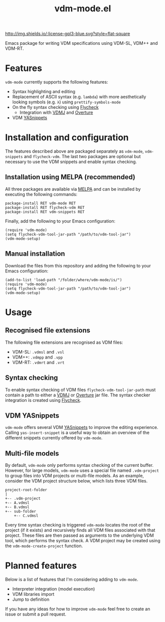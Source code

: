 #+STARTUP: showall

#+TITLE: vdm-mode.el



[[https://melpa.org/#/vdm-mode][file:https://melpa.org/packages/vdm-mode-badge.svg]]
[[http://melpa-stable.milkbox.net/#/vdm-mode][file:http://melpa-stable.milkbox.net/packages/vdm-mode-badge.svg]]
[[http://www.gnu.org/licenses/gpl-3.0.html][http://img.shields.io/:license-gpl3-blue.svg?style=flat-square]]


Emacs package for writing VDM specifications using VDM-SL, VDM++ and
VDM-RT.

* Features

~vdm-mode~ currently supports the following features:

- Syntax highlighting and editing
- Replacement of ASCII syntax (e.g. ~lambda~) with more aesthetically
  looking symbols (e.g. ~λ~) using ~prettify-symbols-mode~
- On the fly syntax checking using [[https://github.com/flycheck/flycheck][Flycheck]]
  - Integration with [[https://github.com/nickbattle/vdmj][VDMJ]] and [[https://github.com/overturetool/overture][Overture]]
- VDM [[https://github.com/joaotavora/yasnippet][YASnippets]]

* Installation and configuration

The features described above are packaged separately as ~vdm-mode~,
~vdm-snippets~ and ~flycheck-vdm~. The last two packages are optional
but necessary to use the VDM snippets and enable syntax checking.

** Installation using MELPA (recommended)

All three packages are available via [[https://melpa.org][MELPA]] and can be installed by
executing the following commands:

#+BEGIN_SRC elisp
package-install RET vdm-mode RET
package-install RET flycheck-vdm RET
package-install RET vdm-snippets RET
#+END_SRC

Finally, add the following to your Emacs configuration:

#+BEGIN_SRC elisp
(require 'vdm-mode)
(setq flycheck-vdm-tool-jar-path "/path/to/vdm-tool-jar")
(vdm-mode-setup)
#+END_SRC

** Manual installation

Download the files from this repository and adding the following to
your Emacs configuration:

#+BEGIN_SRC elisp
(add-to-list 'load-path "/folder/where/vdm-mode/is/")
(require 'vdm-mode)
(setq flycheck-vdm-tool-jar-path "/path/to/vdm-tool-jar")
(vdm-mode-setup)
#+END_SRC

* Usage

** Recognised file extensions

The following file extensions are recognised as VDM files:

- VDM-SL: ~.vdmsl~ and ~.vsl~
- VDM++: ~.vdmpp~ and ~.vpp~
- VDM-RT: ~.vdmrt~ and ~.vrt~

** Syntax checking

To enable syntax checking of VDM files ~flycheck-vdm-tool-jar-path~
must contain a path to either a [[https://github.com/nickbattle/vdmj][VDMJ]] or [[https://github.com/overturetool/overture][Overture]] jar file. The syntax
checker integration is created using [[https://github.com/flycheck/flycheck][Flycheck]].

** VDM YASnippets

~vdm-mode~ offers several VDM [[https://github.com/joaotavora/yasnippet][YASnippets]] to improve the editing
experience. Calling ~yas-insert-snippet~ is a useful way to obtain an
overview of the different snippets currently offered by ~vdm-mode~.

** Multi-file models

By default, ~vdm-mode~ only performs syntax checking of the current
buffer. However, for large models, ~vdm-mode~ uses a special file
named ~.vdm-project~ to group files into VDM projects or multi-file
models. As an example, consider the VDM project structure below, which
lists three VDM files.

#+begin_src ditaa
  project-root-folder   
  |
  +-- .vdm-project
  +-- A.vdmsl
  +-- B.vdmsl
  +-- sub-folder
      +-- C.vdmsl
#+end_src

Every time syntax checking is triggered ~vdm-mode~ locates the root of
the project (if it exists) and recursively finds all VDM files
associated with that project.  These files are then passed as
arguments to the underlying VDM tool, which performs the syntax
check. A VDM project may be created using the
~vdm-mode-create-project~ function.

* Planned features

Below is a list of features that I'm considering adding to ~vdm-mode~.

- Interpreter integration (model execution)
- VDM libraries import
- Jump to definition

If you have any ideas for how to improve ~vdm-mode~ feel free to
create an issue or submit a pull request.
